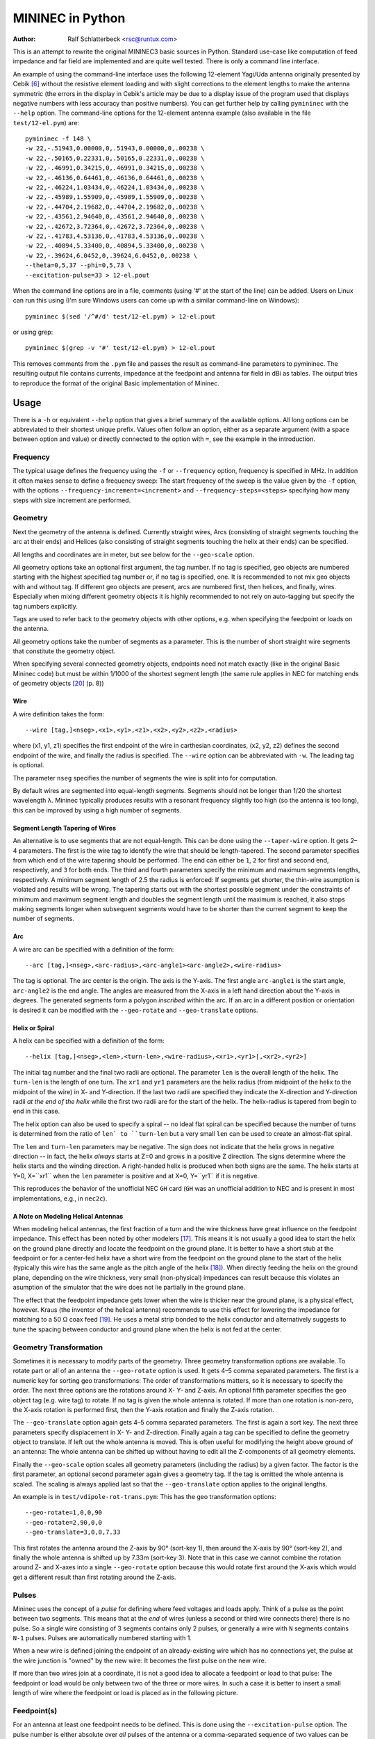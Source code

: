 MININEC in Python
=================

:Author: Ralf Schlatterbeck <rsc@runtux.com>

.. |--| unicode:: U+2013   .. en dash
.. |__| unicode:: U+2013   .. en dash without spaces
    :trim:
.. |_| unicode:: U+00A0 .. Non-breaking space
    :trim:
.. |-| unicode:: U+202F .. Thin non-breaking space
    :trim:
.. |ohm| unicode:: U+02126 .. Omega
.. |numpy.linalg.solve| replace:: ``numpy.linalg.solve``
.. |scipy.integrate| replace:: ``scipy.integrate``
.. |scipy.special.ellipk| replace:: ``scipy.special.ellipk``

This is an attempt to rewrite the original MININEC3 basic sources in
Python. Standard use-case like computation of feed impedance and far
field are implemented and are quite well tested. There is only a command
line interface.

An example of using the command-line interface uses the following
12-element Yagi/Uda antenna originally presented by Cebik [6]_ without
the resistive element loading and with slight corrections to the element
lengths to make the antenna symmetric (the errors in the display in
Cebik's article may be due to a display issue of the program used that
displays negative numbers with less accuracy than positive numbers).
You can get further help by calling ``pymininec`` with the ``--help``
option.  The command-line options for the 12-element antenna example
(also available in the file ``test/12-el.pym``) are::

    pymininec -f 148 \
    -w 22,-.51943,0.00000,0,.51943,0.00000,0,.00238 \
    -w 22,-.50165,0.22331,0,.50165,0.22331,0,.00238 \
    -w 22,-.46991,0.34215,0,.46991,0.34215,0,.00238 \
    -w 22,-.46136,0.64461,0,.46136,0.64461,0,.00238 \
    -w 22,-.46224,1.03434,0,.46224,1.03434,0,.00238 \
    -w 22,-.45989,1.55909,0,.45989,1.55909,0,.00238 \
    -w 22,-.44704,2.19682,0,.44704,2.19682,0,.00238 \
    -w 22,-.43561,2.94640,0,.43561,2.94640,0,.00238 \
    -w 22,-.42672,3.72364,0,.42672,3.72364,0,.00238 \
    -w 22,-.41783,4.53136,0,.41783,4.53136,0,.00238 \
    -w 22,-.40894,5.33400,0,.40894,5.33400,0,.00238 \
    -w 22,-.39624,6.0452,0,.39624,6.0452,0,.00238 \
    --theta=0,5,37 --phi=0,5,73 \
    --excitation-pulse=33 > 12-el.pout

When the command line options are in a file, comments (using '#' at the
start of the line) can be added.
Users on Linux can run this using (I'm sure Windows users can come up
with a similar command-line on Windows)::

    pymininec $(sed '/^#/d' test/12-el.pym) > 12-el.pout

or using grep::

    pymininec $(grep -v '#' test/12-el.pym) > 12-el.pout

This removes comments from the ``.pym`` file and passes the result as
command-line parameters to pymininec.
The resulting output file contains currents, impedance at the feedpoint
and antenna far field in dBi as tables. The output tries to reproduce
the format of the original Basic implementation of Mininec.

Usage
-----

There is a ``-h`` or equivalent ``--help`` option that gives a brief
summary of the available options. All long options can be abbreviated to
their shortest unique prefix. Values often follow an option, either as a
separate argument (with a space between option and value) or directly
connected to the option with ``=``, see the example in the introduction.

Frequency
+++++++++

The typical usage defines the frequency using the ``-f`` or
``--frequency`` option, frequency is specified in MHz. In addition it
often makes sense to define a frequency sweep: The start frequency of
the sweep is the value given by the ``-f`` option, with the options
``--frequency-increment=<increment>`` and ``--frequency-steps=<steps>``
specifying how many steps with size increment are performed.

Geometry
++++++++

Next the geometry of the antenna is defined. Currently straight wires,
Arcs (consisting of straight segments touching the arc at their ends)
and Helices (also consisting of straight segments touching the helix at
their ends) can be specified.

All lengths and coordinates are in meter, but see below for the
``--geo-scale`` option.

All geometry options take an optional first argument, the tag number.
If no tag is specified, geo objects are numbered starting with the
highest specified tag number or, if no tag is specified, one. It is
recommended to not mix geo objects with and without tag. If different
geo objects are present, arcs are numbered first, then helices, and
finally, wires.  Especially when mixing different geometry objects it is
highly recommended to not rely on auto-tagging but specify the tag
numbers explicitly.

Tags are used to refer back to the geometry objects with other
options, e.g. when specifying the feedpoint or loads on the antenna.

All geometry options take the number of segments as a parameter. This is
the number of short straight wire segments that constitute the geometry
object.

When specifying several connected geometry objects, endpoints need not
match exactly (like in the original Basic Mininec code) but must be
within 1/1000 of the shortest segment length (the same rule applies in
NEC for matching ends of geometry objects [20]_ (p. 8))

Wire
~~~~

A wire definition takes the form::

 --wire [tag,]<nseg>,<x1>,<y1>,<z1>,<x2>,<y2>,<z2>,<radius>

where (x1, y1, z1) specifies the first endpoint of the wire in
carthesian coordinates, (x2, y2, z2) defines the second endpoint of the
wire, and finally the radius is specified. The ``--wire`` option can be
abbreviated with ``-w``. The leading tag is optional.


The parameter ``nseg`` specifies the number of segments the wire is
split into for computation.

By default wires are segmented into equal-length segments. Segments
should not be longer than 1/20 the shortest wavelength λ. Mininec
typically produces results with a resonant frequency slightly too high
(so the antenna is too long), this can be improved by using a high
number of segments.

Segment Length Tapering of Wires
~~~~~~~~~~~~~~~~~~~~~~~~~~~~~~~~

An alternative is to use segments that are not equal-length. This can be
done using the ``--taper-wire`` option. It gets 2 |__| 4 parameters. The first
is the wire tag to identify the wire that should be length-tapered. The
second parameter specifies from which end of the wire tapering should be
performed. The end can either be ``1``, ``2`` for first and second end,
respectively, and ``3`` for both ends. The third and fourth parameters
specify the minimum and maximum segments lengths, respectively. A
minimum segment length of 2.5 the radius is enforced: If segments get
shorter, the thin-wire asumption is violated and results will be wrong.
The tapering starts out with the shortest possible segment under the
constraints of minimum and maximum segment length and doubles the
segment length until the maximum is reached, it also stops making
segments longer when subsequent segments would have to be shorter than
the current segment to keep the number of segments.

Arc
~~~

A wire arc can be specified with a definition of the form::

 --arc [tag,]<nseg>,<arc-radius>,<arc-angle1><arc-angle2>,<wire-radius>

The tag is optional. The arc center is the origin. The axis is the
Y-axis. The first angle ``arc-angle1`` is the start angle,
``arc-angle2`` is the end angle. The angles are measured from the X-axis
in a left hand direction about the Y-axis in degrees.
The generated segments form a polygon *inscribed* within the arc.
If an arc in a different position or orientation is desired it can be
modified with the ``--geo-rotate`` and ``--geo-translate`` options.

Helix or Spiral
~~~~~~~~~~~~~~~

A helix can be specified with a definition of the form::

 --helix [tag,]<nseg>,<len>,<turn-len>,<wire-radius>,<xr1>,<yr1>[,<xr2>,<yr2>]

The initial tag number and the final two radii are optional.
The parameter ``len`` is the overall length of the helix. The
``turn-len`` is the length of one turn. The ``xr1`` and ``yr1``
parameters are the helix radius (from midpoint of the helix to the
midpoint of the wire) in X- and Y-direction. If the last two radii are
specified they indicate the X-direction and Y-direction radii *at the
end of the helix* while the first two radii are for the start of the
helix. The helix-radius is tapered from begin to end in this case.

The helix option can also be used to specify a spiral -- no ideal flat
spiral can be specified because the number of turns is determined from
the ratio of ``len` to ``turn-len`` but a very small ``len`` can be
used to create an almost-flat spiral.

The ``len`` and ``turn-len`` parameters may be negative. The sign does
not indicate that the helix grows in negative direction -- in fact, the
helix *always* starts at Z=0 and grows in a positive Z direction. The
signs determine where the helix starts and the winding direction. A
right-handed helix is produced when both signs are the same. The helix
starts at Y=0, X=``xr1`` when the ``len`` parameter is positive and at
X=0, Y=``yr1`` if it is negative.

This reproduces the behavior of the unofficial NEC ``GH`` card (``GH``
was an unofficial addition to NEC and is present in most
implementations, e.g., in ``nec2c``).

A Note on Modeling Helical Antennas
~~~~~~~~~~~~~~~~~~~~~~~~~~~~~~~~~~~

When modeling helical antennas, the first fraction of a turn and the
wire thickness have great influence on the feedpoint impedance. This
effect has been noted by other modelers [17]_. This means it is not
usually a good idea to start the helix on the ground plane directly and
locate the feedpoint on the ground plane. It is better to have a short
stub at the feedpoint or for a center-fed helix have a short wire from
the feedpoint on the ground plane to the start of the helix (typically
this wire has the same angle as the pitch angle of the helix [18]_).
When directly feeding the helix on the ground plane, depending on the
wire thickness, very small (non-physical) impedances can result because
this violates an asumption of the simulator that the wire does not lie
partially in the ground plane.

The effect that the feedpoint impedance gets lower when the wire is
thicker near the ground plane, is a physical effect, however. Kraus (the
inventor of the helical antenna) recommends to use this effect for
lowering the impedance for matching to a 50 |ohm| coax feed [19]_. He
uses a metal strip bonded to the helix conductor and alternatively
suggests to tune the spacing between conductor and ground plane when the
helix is not fed at the center.

Geometry Transformation
+++++++++++++++++++++++

Sometimes it is necessary to modify parts of the geometry. Three
geometry transformation options are available. To rotate part or all of
an antenna the ``--geo-rotate`` option is used. It gets 4 |__| 5 comma
separated parameters. The first is a numeric key for sorting geo
transformations: The order of transformations matters, so it is
necessary to specify the order. The next three options are the rotations
around X- Y- and Z-axis. An optional fifth parameter specifies the geo
object tag (e.g. wire tag) to rotate. If no tag is given the whole
antenna is rotated. If more than one rotation is non-zero, the X-axis
rotation is performed first, then the Y-axis rotation and finally the
Z-axis rotation.

The ``--geo-translate`` option again gets 4 |__| 5 comma separated
parameters. The first is again a sort key. The next three parameters
specify displacement in X- Y- and Z-direction. Finally again a tag can
be specified to define the geometry object to translate. If left out the
whole antenna is moved. This is often useful for modifying the height
above ground of an antenna: The whole antenna can be shifted up without
having to edit all the Z-components of all geometry elements.

Finally the ``--geo-scale`` option scales all geometry parameters
(including the radius) by a given factor. The factor is the first
parameter, an optional second parameter again gives a geometry tag. If
the tag is omitted the whole antenna is scaled. The scaling is always
applied last so that the ``--geo-translate`` option applies to the
original lengths.

An example is in ``test/vdipole-rot-trans.pym``: This has the geo
transformation options::

    --geo-rotate=1,0,0,90
    --geo-rotate=2,90,0,0
    --geo-translate=3,0,0,7.33

This first rotates the antenna around the Z-axis by 90° (sort-key 1),
then around the X-axis by 90° (sort-key 2), and finally the whole
antenna is shifted up by 7.33m (sort-key 3). Note that in this case we
cannot combine the rotation around Z- and X-axes into a single
``--geo-rotate`` option because this would rotate first around the
X-axis which would get a different result than first rotating around the
Z-axis.

Pulses
++++++

Mininec uses the concept of a *pulse* for defining where feed voltages
and loads apply. Think of a pulse as the point between two segments.
This means that at the *end* of wires (unless a second or third wire
connects there) there is no pulse. So a single wire consisting of 3
segments contains only 2 pulses, or generally a wire with ``N`` segments
contains ``N-1`` pulses. Pulses are automatically numbered starting with 1.

When a new wire is defined joining the endpoint of an already-existing
wire which has no connections yet, the pulse at the wire junction is
"owned" by the new wire: It becomes the first pulse on the new wire.

If more than two wires join at a coordinate, it is not a good idea to
allocate a feedpoint or load to that pulse: The feedpoint or load
would be only between two of the three or more wires. In such a case it
is better to insert a small length of wire where the feedpoint or load
is placed as in the following picture.

.. figure:: https://raw.githubusercontent.com/schlatterbeck/pymininec/master/feed.png
    :align: center


Feedpoint(s)
++++++++++++

For an antenna at least one feedpoint needs to be defined. This is done
using the ``--excitation-pulse`` option. The pulse number is either
absolute over *all* pulses of the antenna or a comma-separated sequence
of two values can be specified where the first is the pulse number
*relative to* the wire specified by the second number, the wire tag.
By default the excitation voltage is 1V but this can be changed by
specifying a ``--excitation-voltage`` option which gets a complex number
in volts. If multiple feedpoints are defined this is done by multiple
``--excitation-pulse`` and ``--excitation-voltage`` options.

Lumped Loads
++++++++++++

Adding loads to an antenna structure is a two-step process. In the first
step the loads are defined. In the second step they are attached to
pulses.

The easiest load type is specified with the ``-l`` or ``--load`` option.
It gets a complex number as argument. Note that this simple load type
does not change with frequency. Simple loads are sorted first when
attaching loads.

Laplace loads are the most general type of load. With it combinations of
`lumped element loads`_ can be modeled. In a combination of serial and
parallel lumped components, an inductance is modeled with L*s, a
capacitance is modeled with 1/(C*s) and a resistance with R. After
analyzing a complex circuit, a polynomial of s results in the numerator
and denominator of a fraction. The denominator is specified with the
``--laplace-load-a`` option and the numerator with the
``--laplace-load-b`` option. Both take a comma-separated list of real
numbers, representing the coefficients of the polynomial in increasing
order of exponentials. Laplace loads are sorted last when attaching
loads.

Another load type that is internally based on laplace loads is specified
with the ``--rlc-load`` option. It gets three parameters, the resistance
in Ohm, the inductance in Henry and the capacitance in Farad. A zero
in the Farad position indicates a short instead of a capacitance.  All
three lumped components are connected in series.  RLC loads are sorted
second when attaching loads.

Finally trap loads |--| which are also based on laplace loads internally
|--| allow the specification of traps in an antenna. They
consist of a serial connection of a resistor with an inductance
(modeling the non-zero resistance of a real inductance) in parallel with
a capacitance. The ``--trap-load`` option gets three comma-separated
real numbers, the resistance, the inductance, and the capacitance in
Ohm, Henry, and Farad, respectively. Trap loads are sorted third when
attaching loads.

Loads are attached to pulses with the ``--attach-load`` option. The
option takes 2 |__| 3 comma separated parameters. The first is the load
index. The load indeces are computed by iterating over all simple loads,
then all RLC loads, then all trap loads and finally all laplace loads
assigning them a load index starting with one.

Distributed Load on Wires
+++++++++++++++++++++++++

Non-ideal wires have distributed conductivity. With the option
``--skin-effect-conductivity`` distributed conductivity of a wire can be
specified. Alternatively the ``--skin-effect-resistivity`` option can be
used if the resistivity of the wire is known. Both option get one or two
parameters. The first parameter is the conductivity or resistivity,
respectively. The second optional parameter specifies the geometry
(e.g. wire) tag. If no tag is given, the skin effect load is attached to
*all* geometry objects.

Wires can have insulation. The effect of insulation on the distributed
impedance of a wire is modeled with the ``--insulation-load`` option. It
gets 2 |__| 3 parameters. The first parameter specifies the radius of the
wire *including* insulation. The second specifies the relative
permittivity of the insulation. The third optional parameter specifies
the geometry (e.g. wire) tag. If no tag is given the insulation load is
attached to all wires.

At most one insulation load and at most one skin effect load can be
specified per wire.

Ground and Radials
++++++++++++++++++

Ground can be specified with the ``--medium`` option. If not given, free
space is asumed. Multiple ``--medium`` options can be specified in which
case the subsequent media are either concentric around the first ground
or linearly allocated in X-direction. The ``--boundary`` option
specifies if the media are concentric (``--boundary=circular``) or in
X-direction (``--boundary=linear``) the default is a linear boundary.
The ``--medium`` option gets 3 |__| 4 comma-separated parameters, the
permittivity (dielectric constant), the conductivity, and the height.
If the first three are zero, ideal ground is asumed. With ideal ground
only a single ``--medium`` option is allowed.

The fourth parameter gives the width of the ground (the distance to the
next medium), this is a length in X-direction for linear boundary and a
radius for circular boundary. The fourth parameter is not used for the
last ``--medium`` option.

Note that you typically want *negative* heights for media further out,
this allows modelling of summits. Mininec *allows* the specification of
*higher* grounds but the results will be questionable as no reflection
at the higher ground is modelled. The first medium must always be at
height zero.

For the first medium, radials can be specified. Radials are allowed only
for non-ideal ground. The option ``--radial-count`` gives the number of
radials. The option ``--radial-radius`` gives the radius of the
radial-wires. Specifying radials will automatically select circular
boundary. The length of the radials is defined by the distance to the
next medium. So with radials at least two ``--medium`` options are
required.

Specifying What is Computed
+++++++++++++++++++++++++++

With the ``--option`` option it can be specified what outputs are
computed and printed. This option can be specified multiple times.
It can take the arguments ``far-field``, ``far-field-absolute``,
``near-field``, and ``none``. When ``none`` is specified as the only
option, only currents and feed point impedance are printed.

The ``far-field`` options selects printing of the far field in dBi.
The ``far-field-absolute`` option selects printing of the far field in
V/m. This option can be modified by specifying a different power level
using the `--ff-power`` option and the ``--ff-distance`` option to
specify the distance in radial direction of the far field measurement
point. Far field measurements are taken at elevation and azimuth angles
specified with the ``--theta`` and ``--phi`` options, respectively.
The elevation angle theta is measured from the zenith while the azimuth
angle phi is measured from the X-axis. Both, the ``--theta`` and the
``--phi`` option take tree comma-separated arguments: The start angle,
the angle increment, and the number of angles. By default, theta is
"0,10,10", so it runs from the zenith to ground in 10 degree steps. The
default for phi is "0,10,37", so it runs around the azimuth circle in 10
degree steps, computing the 0° and 360° on the X-axis value twice. This
is needed for some 3d-plotting tools for plotting a closed surface for
the 3d gain pattern.

The ``--option=near-field`` specifies printing of the near field.
This also needs specification of the ``--near-field`` option which gets
9 comma-separated parameters: The first three define the start (x, y, z)
coordinate of near-field measurements, the next three define the
increment of far field measurements and the last three define the number
of increments in each direction. With the ``--nf-power`` option it
is possible to modify the power level for the near field computation.

Without any ``--option``, far field is printed if no near field
options are present.

Miscellaneous Options
+++++++++++++++++++++

With the option ``--output-cmdline`` the given command-line options can
be printed. This is useful for tests and when using the API: All options
can be written out to reproduce the current settings. The option takes a
file name as an argument.

With the option ``--output-basic-input``, input for the original Mininec
code in Basic can be printed. The Basic code uses prompts to ask the
user for input. With this option the complete user input can be
generated. Running the Basic code with Yabasi_, the user input can be
fed into the Basic program with the ``-i`` option which is useful for
comparing the values computed by pymininec to the values computed by the
original Basic code. The option takes a file name as an argument.

With the ``-T`` or ``--timing`` option, printing of runtimes of various
parts of the computation is requested. The option takes no arguments.

Measuring Timings
-----------------

Starting with version 1 there is a command-line option ``-T`` which
outputs computation timings on the standard error output. This was used
for measuring the results of recent vectorization of computations.
Speedups are roughly:

- About a factor of 50 for computation of the impedance matrix.
  So we're down from around 23 seconds to 0.44 seconds for a 12 element
  Yagi/Uda with 22 segments per element.
- About a factor of 200 for computation of the far field.
  So we're down from around 19 seconds to 0.09 seconds for the 12
  element Yagi/Uda with 5° resolution of azimuth and elevation angles.
  Even the computation of a 1° resolution takes below 2s for this
  antenna.
- About a factor of 5 for near-field computations. This could be further
  improved by batching the near field coordinates in chunks. I'm
  currently not using near-field computations much, so further
  improvements will wait until I have more need...

Plotting
--------

The output tables produced by ``pymininec``
are not very useful to get an idea of the far field behaviour of
an antenna. The companion program `plot-antenna`_ used to be bundled
with ``pymininec`` but was moved to its own project. You can currently
plot elevation and azimuth diagram of an antenna, a 3D-plot, the
geometry and VSWR. All either as a standalone program (using matplotlib)
or exported as HTML to the browser (using plotly).

Test Coverage and Code Quality
------------------------------

This section contains some notes on code quality and recent
improvements.

Test Coverage: making Sure it is Consistent with Original Mininec
+++++++++++++++++++++++++++++++++++++++++++++++++++++++++++++++++

There are several tests against the `original Basic source code`_, for
the test cases see the subdirectory ``test``. One of the test cases is
a simple 7MHz wire dipole with half the wavelength and 10 segments.
In one case the wire is 0.01m (1cm) thick, we use such a thick wire to
make the mininec code work harder because it cannot use the thin wire
assumptions. Another test is for the thin wire case. Also added are the
inverted-L and the T antenna from the original Mininec reports. All
these may also serve as examples.  Tests statement coverage is currently
at 100%.

There was a line that is flagged as not covered by the ``pytest``
framework if the Python version is below 3.10. This is a ``continue``
statement in ``compute_impedance_matrix`` near the end (as of this
writing line 1388). This is a bug in Python in versions below 3.10:
When setting a breakpoint in the python debugger on the continue
statement, the breakpoint is never reached although the continue
statement is correctly executed. A workaround would be to put a dummy
assignment before the continue statement and verify the test coverage
now reports the continue statement as covered.
I've `reported this as a bug in the pytest project`_ and `as a bug in
python`_, the bugs are closed now because Python3.9 does no longer get
maintenance.

For all the test examples it was carefully verified that the results are
close to the original results in Basic (see `Running examples in Basic`_
to see how you can run the original Basic code in the 21th century). The
differences are due to rounding errors in the single precision
implementation in Basic compared to a double precision implementation in
Python. I'm using numeric code from `numpy`_ where possible to speed up
computation, e.g. solving the impedance matrix is done using
|numpy.linalg.solve|_ instead of a line-by-line translation from Basic.
You can verify the differences yourself. In the ``test`` directory there
are input files with extension ``.mini`` which are intended (after
conversion to carriage-return convention) to be used as input to the
original Basic code. The output of the Basic code is in files with the
extension ``.bout`` while the output of the Python code is in files
with the extension ``.pout``. The ``.pout`` files are compared in the
regression tests. The ``.pym`` files in the ``test`` directory are the
command-line arguments to recreate the ``.pout`` files with
``mininec.py``. An uppercase ``.Bout`` extension is used for output
generated with Yabasi_ where the distinction matters.

In his thesis [5]_, Zeineddin investigates numerical instabilities when
comparing near and far field. He solves this by doing certain
computations for the near field in double precision arithmetics.
I've tried to replicate these experiments and the numerical
instabilities are reproduceable in the Basic version. In the Python
version the instabilities are not present (because everything is in
double precision). But the absolute field values computed in Python are
lower than the ones reported by Zeineddin (and the Basic code *does*
reproduce Zeineddins values).

It doesn't look like there is a problem in the computations of the
currents in the Python code, the computed currents are lower than in
Basic which leads to lower field values. But the computed impedance
matrix when comparing both versions has very low error, see the test
``test_matrix_fill_ohio_example`` in ``test/test_mininec.py`` and the
routine ``plot_z_errors`` to plot the errors (in percent) in
``test/ohio.py``. Compared to the values computed by NEC [5]_, the Basic
code produces slightly higher values for near and far field while the
Python code produces slightly lower values than NEC. I've not tried to
simulate this myself in NEC yet.

You can find the files in
``test/ohio*`` (the thesis was at Ohio University). This time there is a
python script ``ohio.py`` to compute the near and far field values
without recomputing the impedance matrix. This script can show the near
and far field values in a plot and the difference in a second plot.
There are two distances for which these are computed, so the code
produces four plots. There is a second script to plot the Basic near and
far field differences ``plot_bas_ohio.py``.

Code Quality Before Vectorization
+++++++++++++++++++++++++++++++++

Before the vectorization this was the state of the code:

The current Python code is still hard to understand |--| it's the
result of a line-by-line translation from Basic, especially where I
didn't (yet) understand the intention of the code. The same holds for
Variable names which might not (yet) reflect the intention of the code.
I *did* move things like computation of the angle of a complex number,
or the computation of the absolute value, or multiplication/division of
complex numbers to the corresponding complex arithmetic in python where
I detected the pattern.

So the *de-spaghettification* was not successful in some parts of the
code yet :-) My notes from the reverse-engineering can be found in the
file ``basic-notes.txt`` which has explanations of some of the variables
used in mininec and some sub routines with descriptions (mostly taken
from ``REM`` statements) of the Basic code.

The code is also still quite slow: An example of a 12 element Yagi/Uda
antenna used in modeling examples by Cebik [6]_ takes about 50 seconds
on my PC (this has 264 segments, more than the original Mininec ever
supported) when I'm using 5 degree increments for theta and phi angles
and about 11 minutes (!) for 1 degree angles. The reason is that
everything currently is implemented (like in Basic) as nested loops.
This could (and should) be changed to use vector and matrix operations
in `numpy`_. In the inner loop of the matrix fill operation there are
several integrals computed using `gaussian quadrature`_ or a numeric
solution to an `elliptic integral`_. These are now implemented using
methods (or at least constants in the case of `gaussian quadrature`_)
from |scipy.integrate|_ and |scipy.special.ellipk|_.

Code Quality After Vectorization
++++++++++++++++++++++++++++++++

Before beginning the vectorization I've changed the implicit pulse
computations (this used a very complicated indexing schema to access
pulse information) to an explicit data structure in
``mininec/pulse.py``. This improved understandability of the code
considerably (so that I was able to refactor it further to vectorize
computations).

The current version still has obscure variable names from the Basic
implementations and in many cases it is not clear what intermediate
values in computations mean. Since Basic does not have complex numbers,
the semantics of computations can only be guessed. I hope to improve
on this when I get a version of [2]_ |--| the version available as
ADA181682_ contains many completely unreadable pages. If you have a
source of that report with better readability, let me know!

Multiple Inverted-V Example
+++++++++++++++++++++++++++

An old `web-page from 1998 by Dr. Carol F. Milazzo, KP4MD`_ has examples
of antennas simulated with Mininec. The first of these examples is three
crossed inverted-V (one of which has loading inductors to boost the
effective length). The simulation results of pymininec are in the
ballpark of the Mininec-based *NEC4WIN* which was used by KP4MD. But it
looks like *NEC4WIN* might use what it prints as "Diam." as the radius
of the wire (see Fig. 1 in the website) as the radius (see Antenna Model
Files in the Appendix). At least if this format is inherited from NEC
the last column of the wire definition would hold the radius and this
interpretation of the format also is more consistent with the simulation
results of Pymininec. The following table shows the original data
compared to using half of the diameter in the original model in
Pymininec ("Pymininec r") and the diameter as the radius (Pymininec 2r).
When using the (supposed) diameter for the radius, the output data
matches better to the website data.

+---------------+----------------+--------------+--------------+--------------+
| Frequency     |                | Original     | Pymininec r  | Pymininec 2r |
+---------------+----------------+--------------+--------------+--------------+
| 7MHz          | Gain Azimuth   | -2.42 dBi    | -2.52 dBi    | -2.49 dBi    |
|               +----------------+--------------+--------------+--------------+
|               | Gain Elevation |  7.21 dBi    |  7.21 dBi    |  7.21 dBi    |
|               +----------------+--------------+--------------+--------------+
|               | Impedance      | 38.74 +6.77j | 38.82 -3.66j | 39.28 +1.49j |
+---------------+----------------+--------------+--------------+--------------+
| 14MHz         | Gain Azimuth   |  4.33 dBi    |  4.60 dBi    |  4.37 dBi    |
|               +----------------+--------------+--------------+--------------+
|               | Gain Elevation |  7.23 dBi    |  7.73 dBi    |  7.38 dBi    |
|               +----------------+--------------+--------------+--------------+
|               | Impedance      | 46.16 -326j  | 31.86 -307j  | 43.00 -313j  |
+---------------+----------------+--------------+--------------+--------------+

All of KP4MD's examples have been converted to Pymininec and are available as
``inve802B.pym``, ``hloop40-14.pym``, ``hloop40-7.pym``,
``vloop20.pym``, and ``lzh20.pym`` in the ``test`` directory. Only the
``inve802B.pym`` (with the inverted-Vs) uses the diameter in the
original example as the radius in Pymininec, all others use half of the
value in the original example (which is supposed to be the diameter) as
the radius. But most examples match better to the values computed by
KP4MD when doubling the radius.

The Other Edge of The Sword
+++++++++++++++++++++++++++

There are some new tests that check the feedpoint impedance against
known computations from the literature. In particular an old article by
Roy Lewallen [8]_ with the same title as this section.

The column "Python" is from pymininec, the column "Basic
Yabasi" is the original Basic implementation run with my Basic
interpreter Yabasi_. The column "Basic pcbasic" uses the pcbasic_
interpreter.

Note that the "Bent Dipole" is bent horizontally (not an inverted V),
all wire ends are the same height. I have not been able so far to
reproduce the results of the special segmentation scheme that uses only
14 segements with the same results as indicated in the article (see then
entry ``14*`` for the bent dipole). When trying to reproduce it exactly
the imaginary part is much lower (more capacity). The segmentation
scheme is also not very good: In mininec adjacent segment should only
have a factor of 2 in length, not more. The segmentation special scheme
has a jump of factor 5, maybe this makes it numerically instable so that
we get much different results with double precision float.

For the bent dipole I've made three more experiments: One with tapering
from both ends (entry ``14t2``) and two with tapering from one end (entry
``14t1`` and ``14t1l``). Example ``14t1`` has no limit on segment length
while entry ``14t1l`` enforces a minimum segment length of 1/200 lambda.
In all the cases where tapering is from one end, the end with the
feedpoint has the smallest segment length. None of these experiments
comes close to the 14 segment experiment in the paper.

Straight Dipole
~~~~~~~~~~~~~~~

+------+----------------+----------------+----------------+----------------+
| Segs | Lewallen       | Python         | Basic Yabasi   | Basic pcbasic  |
+------+----------------+----------------+----------------+----------------+
| 10   | 74.073+20.292j | 74.074+20.298j | 74.074+20.298j | 74.074+20.300j |
+------+----------------+----------------+----------------+----------------+
| 20   | 75.870+21.877j | 75.872+21.897j | 75.872+21.897j | 75.872+21.897j |
+------+----------------+----------------+----------------+----------------+
| 30   | 76.573+23.218j | 76.567+23.169j | 76.567+23.169j | 76.572+23.203j |
+------+----------------+----------------+----------------+----------------+
| 40   | 76.972+24.053j | 76.972+24.052j | 76.972+24.052j | 76.973+24.068j |
+------+----------------+----------------+----------------+----------------+
| 50   | 77.222+24.517j | 77.240+24.647j | 77.240+24.647j |                |
+------+----------------+----------------+----------------+----------------+

Bent Dipole
~~~~~~~~~~~

+-------+----------------+----------------+----------------+----------------+
| Segs  | Lewallen       | Python         | Basic Yabasi   | Basic pcbasic  |
+-------+----------------+----------------+----------------+----------------+
| 10    | 11.509-76.933j | 11.498-77.045j | 11.498-77.045j | 11.498-77.044j |
+-------+----------------+----------------+----------------+----------------+
| 20    | 11.751-53.812j | 11.740-53.929j | 11.740-53.929j | 11.740-53.932j |
+-------+----------------+----------------+----------------+----------------+
| 30    | 11.819-46.934j | 11.808-47.068j | 11.808-47.068j | 11.808-47.055j |
+-------+----------------+----------------+----------------+----------------+
| 40    | 11.848-43.783j | 11.837-43.893j | 11.837-43.893j | 11.838-43.858j |
+-------+----------------+----------------+----------------+----------------+
| 50    | 11.861-41.988j | 11.851-42.107j | 11.851-42.107j |                |
+-------+----------------+----------------+----------------+----------------+
| 14*   | 11.312-43.119j | 11.104-47.879j |                                 |
+-------+----------------+----------------+---------------------------------+
| 14t1  |                | 10.859-42.486j |                                 | 
+-------+----------------+----------------+---------------------------------+
| 14t1l |                | 11.118-46.593j |                                 | 
+-------+----------------+----------------+---------------------------------+
| 14t2  |                | 11.314-45.659j |                                 | 
+-------+----------------+----------------+---------------------------------+


Running the Tests
+++++++++++++++++

You can run the tests with::

  python3 -m pytest test

If coverage should be reported this becomes::

  python3 -m pytest --cov mininec test

For a more detailed coverage report use::

  python3 -m pytest --cov-report term-missing --cov mininec test

This will show a detailed report of the lines that are not covered by
tests.

Skin Effect Loads
-----------------

[This section uses math in ReStructuredText which may not render
correctly on all platforms. In particular, `Github has an open issue`_
on this for more than a decade now. It is said to be `supported on pypi`_,
let's see.]

To support skin effect loads on geometry objects (e.g. wires) we need to
compute the internal impedance of a segment. The `Wikipedia article
on skin effect`_ has the following formula for the internal impedance
per unit length:

.. math::
    \newcommand{\Int}{{\mathrm\scriptscriptstyle int}}
    \newcommand{\ber}{\mathop{\mathrm{ber}}\nolimits}
    \newcommand{\bei}{\mathop{\mathrm{bei}}\nolimits}

.. math::
    Z_\Int = \frac{k\rho}{2\pi r}\frac{J_0 (kr)}{J_1 (kr)}

where

.. math::
    k = \sqrt{\frac{-j\omega\mu}{\rho}}

and :math:`r` is the radius, :math:`J_v` are the Bessel functions of
the first kind of order :math:`v`. :math:`Z_\Int` is the impedance *per
unit length* of wire.

Since the `Wikipedia article on skin effect`_ cites this from a book not
available to me, I've looked in a classic, Chipman's Theory and Problems
of Transmission Lines [9]_.  This has the following formula for
:math:`Z_\Int` (6.27 p.77):

.. math::
    Z_\Int = \frac{jR_s}{\sqrt{2}\pi a}
             \frac{\ber(\sqrt{2}a/\delta) + j\bei(\sqrt{2}a/\delta)}
             {\ber^\prime(\sqrt{2}a/\delta) + j\bei^\prime(\sqrt{2}a/\delta)}

with

.. math::
    R_s = \frac{1}{\sigma\delta} = \sqrt{\frac{\omega\mu}{2\sigma}}

and :math:`\delta` the skin depth (in formula 6.15, p. 74):

.. math::
    \delta = \sqrt{\frac{2}{\omega\mu\sigma}}

and :math:`a` the radius.
Note that this formula is identical to the formula used by the Fortran
implementation of NEC-2 as derived in my blog post [10]_. But it is
*not* identical to the one described in the theoretical paper on NEC
[11]_ (p. 75) which is wrong as shown in my blog post [10]_.

Chipman [9]_ also has a conversion from the Kelvin functions to the Bessel
functions (formula 6.11 and 6.12 on p. 74):

.. math::
    \ber (x) = \Re (J_0(\sqrt{-j}x)) \\
    \bei (x) = \Im (J_0(\sqrt{-j}x)) \\

with :math:`\Re` being the real part and :math:`\Im` being the imaginary
part of a complex number. In one expression this is:

.. math::
    J_0 \left(\sqrt{-j}x\right) = \ber (x) + j\bei(x)

For the derivative we have:

.. math::
    -J_1 \left(\sqrt{-j}x\right) \sqrt{-j} = \ber^\prime(x) + j\bei^\prime(x)

and consequently for the fraction of Kelvin functions:

.. math::
    \frac{\ber (x) + j\bei(x)}{\ber^\prime(x) + j\bei^\prime(x}
    = \frac{-1}{\sqrt{-j}}\frac{J_0(\sqrt{-j}x)}{J_1(\sqrt{-j}x}

Replacing this into the :math:`Z_\Int` formula above we get:

.. math::
    Z_\Int = \frac{-jR_s}{\sqrt{2}\pi a}
             \frac{1}{\sqrt{-j}}
             \frac{J_0(\sqrt{-2j}a/\delta)}{J_1(\sqrt{-2j}a/\delta)}

Making use of the fact that

.. math::
    \sqrt{-j} = \frac{1-j}{\sqrt{2}}

we get

.. math::
    Z_\Int =& \frac{-jR_s}{(1-j)\pi a}
              \frac{J_0((1-j)a/\delta)}{J_1((1-j)a/\delta)} \\
           =& \frac{(1-j)R_s}{2\pi a}
              \frac{J_0((1-j)a/\delta)}{J_1((1-j)a/\delta)} \\

replacing :math:`R_s` and :math:`\delta` and using :math:`\rho=1/\sigma` we get

.. math::
    Z_\Int = \frac{(1-j)}{2\pi a}
             \sqrt{\frac{\omega\mu\rho}{2}}
             \frac{J_0\left((1-j)a\sqrt{\frac{\omega\mu}{2\rho}}\right)}
                  {J_1\left((1-j)a\sqrt{\frac{\omega\mu}{2\rho}}\right)}

substituting :math:`k` above and using

.. math::
    \sqrt{-2j} = (1-j)

.. math::
    k = \sqrt{\frac{-j\omega\mu}{\rho}}

.. math::
    Z_\Int =& \frac{(1-j)k}{2\pi a}
              \sqrt{\frac{\rho^2}{-2j}}
              \frac{J_0\left(\frac{(1-j)ak}{\sqrt{-2j}}\right)}
                   {J_1\left(\frac{(1-j)ak}{\sqrt{-2j}}\right)} \\
           =& \frac{k\rho}{2\pi a} \frac{J_0(ak)}{J_1(ak)} \\

which is identical to the Wikipedia formula when we substitute
:math:`a=r`. This is the formula that is used for skin effect loads in
pymininec.

A note on the history of using Kelvin functions instead of Bessel
functions here: Before the age of pocket calculators there were
ready-made tables for Kelvin functions. Lookup of complex arguments to
functions via tables was not possible, so a solution that was computable
with books of mathematical tables was preferred...

Insulated Wires
---------------

Insulated wires use a distributed inductance and equivalent radius:

.. math::
    a_e &= a \left(\frac{b}{a}\right)^{\left(1-
        \frac{1}{\varepsilon_r}\right)}
        = b \left(\frac{a}{b}\right)^\left(\frac{1}{\varepsilon_r}\right) \\
    L   &= \frac{\mu_0}{2\pi}\left(1-\frac{1}{\varepsilon_r}
      \right)\log\left(\frac{b}{a}\right) \\

where :math:`a` is the original radius of the wire, :math:`b` is the
radius of the wire *including insulation*, :math:`\varepsilon_r` is the
relative dieelectric constant of the insulation, :math:`\mu_0` is the
vacuum permeability, and :math:`a_e` is the equivalent radius.  The
inductance :math:`L` is the inductance per length of the insulated wire
(or wire segment).

This formula originally appeared in a paper by Wu [12]_. I discovered it
via a note by Steve Stearns, K6OIK which turned out to be a supplement
to the ARRL Antenna Book [13]_.

I had first tried a formulation by Richmond [15]_ suggested to me by Roy
Lewallen, W7EL (the author of EZNEC). But that formulation turned out to
be numerically instable for small segments. More details are in my blog [16]_.

Notes on Elliptic Integral Parameters
-------------------------------------

The Mininec code uses the implementation of an `elliptic integral`_ when
computing the impedance matrix and in several other places. The integral
uses a set of E-vector coefficients that are cited differently in
different places. In the latest version of the open source Basic code
these parameters are in lines 1510 |__| 1512. They are also
reprinted in the publication [2]_ about that version of Mininec which
has a listing of the Basic source code (slightly different from the
version available online) where it is on p. |-| C-31 in lines
1512 |__| 1514.

+---------------+--------------+--------------+--------------+--------------+
| 1.38629436112 | .09666344259 | .03590092383 | .03742563713 | .01451196212 |
+---------------+--------------+--------------+--------------+--------------+
|            .5 | .12498593397 | .06880248576 | .0332835346  | .00441787012 |
+---------------+--------------+--------------+--------------+--------------+

In one of the first publications on Mininec [1]_ the authors give the
parameters on p. |-| 13 as:

+---------------+--------------+--------------+--------------+--------------+
| 1.38629436112 | .09666344259 | .03590092383 | .03742563713 | .01451196212 |
+---------------+--------------+--------------+--------------+--------------+
|            .5 | .1249859397  | .06880248576 | .03328355346 | .00441787012 |
+---------------+--------------+--------------+--------------+--------------+

This is consistent with the later Mininec paper [2]_ on version |-| 3 of
the Mininec code on p. |-| 9, but large portions of that paper are copy
& paste from the earlier paper.

The first paper [1]_ has a listing of the Basic code of that version and
on p.  |-| 48 the parameters are given as:

+---------------+--------------+--------------+--------------+--------------+
| 1.38629436    | .09666344    | .03590092    | .03742563713 | .01451196    |
+---------------+--------------+--------------+--------------+--------------+
|            .5 | .12498594    | .06880249    | .0332836     | .0041787     |
+---------------+--------------+--------------+--------------+--------------+

In each case the first line are the *a* parameters, the second line are
the *b* parameters. The *a* parameters are consistent in all versions
but notice how in the *b* parameters (2nd line) the current Basic code
has one more *3* in the second column. The rounding of the earlier Basic
code suggests that the second *3* is a typo in the later Basic version.
Also notice that in the 4th column the later Basic code has a *5* less
than the version in the papers. The rounding in the earlier Basic code
also suggests that the later Basic code is in error.

The errors in the `elliptic integral`_ parameters do not have much effect
on the computed values of the Mininec code. There are some minor
differences but these are below the differences between Basic and Python
implementation (single vs. double precision arithmetics). I had hoped
that this has something to do with the well known fact that Mininec
finds a resonance point of an antenna some percent too high which means
that usually in practice the computed wire lengths are a little too
long. This is apparently not the case. The resonance point is also wrong
for very thin wires below the *small radius modification condition*
which happens when the wire radius is below 1e-4 of the wavelength.
Even in that case |--| where the `elliptic integral`_ is not used |--|
the resonance is slightly wrong.

The reference for the `elliptic integral`_ parameters [3]_ cited in both
reports lists the following table on p. |-| 591:

+---------------+--------------+--------------+--------------+--------------+
| 1.38629436112 | .09666344259 | .03590092383 | .03742563713 | .01451196212 |
+---------------+--------------+--------------+--------------+--------------+
|            .5 | .12498593597 | .06880248576 | .03328355346 | .00441787012 |
+---------------+--------------+--------------+--------------+--------------+

Note that I could only locate the 1972 version of the Handbook, not the
1980 version cited by the reports. So there is a small chance that these
parameters were corrected in a later version. It turns out that the
reports are correct in the fourth column and the Basic program is wrong.
But the second column contains still *another* version, note that there
is a *5* in the 9th position after the comma, not a *3* like in the
Basic program and not a missing digit like in the Mininec reports [1]_
[2]_.

Since I could not be sure that there was a typo in the handbook [3]_, I
dug deeper: The handbook cites *Approximations for Digital Computers* by
Hastings (without giving a year) [4]_. The version of that book I found
is from 1955 and lists the coefficients on p. |-| 172:

+---------------+--------------+--------------+--------------+--------------+
| 1.38629436112 | .09666344259 | .03590092383 | .03742563713 | .01451196212 |
+---------------+--------------+--------------+--------------+--------------+
|            .5 | .12498593597 | .06880248576 | .03328355346 | .00441787012 |
+---------------+--------------+--------------+--------------+--------------+

So apparently the handbook [3]_ is correct. And the Basic version and
*both* Mininec reports have at least one typo.

Since this paragraph was written the implementation of the `elliptic
integral`_ was removed and replace with a call to |scipy.special.ellipk|_.
The resulting differences in computed outputs were smaller than the
differences between the Basic (single precision) and the Python (double
precision) implementation.

Running Examples in Basic
-------------------------

The `original Basic source code`_ can still be run today.

Thanks to Rob Hagemans `pcbasic`_ project I had a starting point for
debugging the initial pymininec implementation. It is written in Python
and can be installed with pip. It is also packaged in some Linux
distributions, e.g. in Debian_.

In the meanwhile I've written my own Basic interpreter over a weekend
called Yabasi_ for two reasons:

- pcbasic faithfully reproduces the memory limitations of the time
- pcbasic does some effort to compute in single precision float numbers

A third reason materialized when I had Yabasi_ working: It is *much*
faster than pcbasic_.

Since Mininec reads all inputs for an antenna simulation from the
command-line in Basic, I'm creating input files that contain
reproduceable command-line input for an antenna simulation. An example
of such a script is in ``dipole-01.mini``, the suffix ``mini``
indicating a Mininec file. These can be directly run with Yabasi_ (using
the ``-i`` option), for running with pcbasic they need to be converted
to carriage-return line endings. The Makefile has code for this, you can
run, e.g.::

    make vertical-rad.CR

and a carriage-return version of ``test/vertical-rad.mini`` will be
created.

Of course the input files only make sense if you actually run them with
the mininec basic code as this displays all the prompts.
Note that I had to change the dimensions of some arrays in the Basic
code to not run into an out-of-memory condition with the pcbasic_ Basic
interpreter.

You can run `pcbasic`_ with the command-line option ``--input=`` to specify
an input file. Note that the input file has to be converted to carriage
return line endings (no newlines). I've described how I'm debugging the
Basic code using the Python debugger in a `contribution to pcbasic`_,
this has been moved to the `pcbasic wiki`_.

For Yabasi_ this debugging is built-in, you can specify the command-line
option ``-L <line>`` where ``<line>`` is the line number in the Basic
code where you want to stop. When stopped you can set ::

 !self.break_lineno = 'all'

to single step through the Basic program. Alternatively you can specify
another line number you want to stop at.

In the file ``debug-basic.txt`` you can find my notes on how to debug
mininec using the python debugger with pcbasic. This is more or less a
random cut&paste buffer.

The `original basic source code`_ used to be at the `unofficial
NEC archive`_ by PA3KJ or from the `Mininec github project`_ by the same
author, the `unofficial NEC archive`_ site seems to experience problems
(empty page) as of this writing.

I have a patched MININEC_ version on github that forks the `Mininec
github project`_ and does some small fixes that:

- use larger ``DIM`` statements
- fixes elliptic integral parameters and uses better accuracy for
  elliptic curve and gaussian quadrature parameters
- Uses a better accuracy of the hard-coded constand 1/log(10)*10 which
  is used during far field computation (to get dBi). This makes the
  MININEC_ results of the far field better match the python
  implementation.

My MININEC_ version cannot be run with pcbasic_ because the DIM
statements use too much memory.

Release Notes
-------------

v1.1: Feature improvements

- Lay the groundwork for implementation of further geometry objects not
  just wires
- Wires (and future geometry objects) can have tags, all usage of wires,
  segments, pulses, and loads now use a tag which is a 1-based auto-computed
  number which can be explicitly specified for wires; the tag is used in
  all error messages
- Add segment length tapering: Wires can now be split into segments of
  unequal length
- Add skin effect loads
- Add insulated wire loads
- Add geometry transformations rotation, translation, and scaling
- Implement round-tripping of command-line parameters, allow to output
  the current settings as command-line options
- Implement output of the Basic input to test an antenna model against
  the original Basic implementation
- The ``--excitation-segment`` option has been renamed to
  ``--excitation-pulse`` and it now allows specification of the pulse
  relative to a geometry object (e.g. wire)

v1.0: Speed improvement by vectorization

- Vectorize far field computation
- Vectorize computation of the impedance matrix
- Vectorize near field computation

v0.6.1: Fix entry point for script

v0.6.0: Add pyproject.toml

- Add pyproject.toml
- Add LICENSE file
- Minor fixes

v0.5.0: Bug fixes and new load types

- New load types RLC load and Trap load: The first uses a series R-L-C
  (with each being optional), the second serial R-L parallel to a C (for
  a good emulation of traps in antennas)
- Bug-Fix in wire-end matching: If there are multiple wires connected
  to a single point the previous implementation would not build the data
  structures correctly
- Add more regression tests
- Get rid of unittest to avoid a mixture of the unittest and pytest
  testing frameworks

v0.4.0: Split `plot-antenna`_ into own project

- Own project `plot-antenna`_
- Fix parsing of several medium options, mention ground in documentation

v0.3.0: Laplace loads correctly implemented

- Use scipy.special.ellipk for elliptic integral
- Use gaussian quadrature coefficients from scipy.integrate
- Test resonance (NEC vs. mininec)

v0.2.0: Add short paragraph on new plotting program

- Test coverage
- Expression simplification

v0.1.0: Initial release

.. _`original basic source code`: https://github.com/Kees-PA3KJ/MiniNec
.. _`unofficial NEC archive`: http://nec-archives.pa3kj.com/
.. _`Mininec github project`: https://github.com/Kees-PA3KJ/MiniNec
.. _`MININEC`: https://github.com/schlatterbeck/MiniNec
.. _`numpy`: https://numpy.org/
.. _`pcbasic`: https://github.com/robhagemans/pcbasic
.. _Yabasi: https://github.com/schlatterbeck/yabasi
.. _`Debian`: https://packages.debian.org/stable/python3-pcbasic
.. _`contribution to pcbasic`: https://github.com/robhagemans/pcbasic/pull/183
.. _`pcbasic wiki`:
    https://github.com/robhagemans/pcbasic/wiki/Debugging-Basic-with-the-Python-Debugger

Literature
----------

.. [1] Alfredo J. Julian, James C. Logan, and John W. Rockway.
   Mininec: A mini-numerical electromagnetics code. Technical Report
   NOSC TD 516, Naval Ocean Systems Center (NOSC), San Diego,
   California, September 1982. Available as ADA121535_ from the Defense
   Technical Information Center.
.. [2] J. C. Logan and J. W. Rockway. The new MININEC (version |-| 3): A
   mini-numerical electromagnetic code. Technical Report NOSC TD 938,
   Naval Ocean Systems Center (NOSC), San Diego, California, September
   1986. Available as ADA181682_ from the Defense Technical Information
   Center. Note: The scan of that report is *very* bad. If you have
   access to a better version, please make it available!
.. [3] Milton Abramowitz and Irene A. Stegun, editors. Handbook of
   Mathematical Functions With Formulas, Graphs, and Mathematical
   Tables.  Number 55 in Applied Mathematics Series.  National Bureau
   of Standards, 1972.
.. [4] Cecil Hastings, Jr. Approximations for Digital Computers.
   Princeton University Press, 1955.
.. [5] Rafik Paul Zeineddin. Numerical electromagnetics codes: Problems,
   solutions and applications. Master’s thesis, Ohio University, March 1993.
   Available from the `OhioLINK Electronic Theses & Dissertations Center`_
.. [6] L. B. Cebik. Radiation plots: Polar or rectangular; log or linear.
   In Antenna Modeling Notes [7], chapter 48, pages 366–379. Available
   in Cebik's `Antenna modelling notes episode 48`_
.. [7] L. B. Cebik. Antenna Modeling Notes, volume 2. antenneX Online
   Magazine, 2003. Available with antenna models from the `Cebik
   collection`_.
.. [8] Roy Lewallen. Mininec: The other edge of the sword. QST, pages
   18–22, February 1991.
.. [9] Robert A. Chipman. Theory and Problems of Transmission Lines.
   Schaums Outline. McGraw-Hill, 1968.
.. [10] Ralf Schlatterbeck. Skin Effect Load Update. `Blog post`_, Open
   Source Consulting, July 2024.
.. [11] G. J. Burke and A. J. Poggio. Numerical electromagnetics code (NEC)
   |--| method of moments, Part I: Program description |--| theory.
   January 1981.
.. [12] Tai Tsun Wu. Theory of the dipole antenna and the two-wire
   transmission line. Journal of Mathematical Physics, 2(4):550–574,
   July 1961.
.. [13] Steve Stearns. `Modeling insulated wire`_. In Silver [14]_.
   Supplement to Antenna Book, page visited 2024-08-26.
.. [14] H. Ward Silver, editor. The ARRL Antenna Book for Radio
   Communications. American Radio Relay League (ARRL), 25th edition, 2023.
.. [15] J. H. Richmond. Radiation and scattering by thin-wire structures
   in the complex frequency domain. Contractor Report CR-2396, NASA,
   Columbia, Ohio, May 1974. Available as `CR-2936`_
.. [16] Ralf Schlatterbeck. Modeling a wire antenna with insulation.
   `Blog post, Open Source Consulting, September 2024`_.
.. [17] Darrel Emerson. The gain of an axial-mode helix antenna. In
   R. Dean Straw, editor, The ARRL Antenna Compendium, volume 4, pages
   64–68. American Radio Relay League (ARRL), 1995.
.. [18] Otto J. Glasser and John D. Kraus. Measured impedances of
   helical beam antennas. Journal of Applied Physics, 19(2):193–197,
   February 1948.
.. [19] John D. Kraus. A 50-ohm input impedance for helical beam antennas.
   IEEE Transactions on Antennas and Propagation, 25(6):913, November 1977.
.. [20] G. J. Burke and A. J. Poggio. NEC-2 manual, part III: `User's
   guide`_. Manual, September 1996. This is an unofficial updated version
   documenting the GH card (Helix), the original is from January 1981.

.. _ADA121535: https://apps.dtic.mil/sti/pdfs/ADA121535.pdf
.. _ADA181682: https://apps.dtic.mil/sti/pdfs/ADA181682.pdf
.. _`numpy.linalg.solve`:
    https://numpy.org/doc/stable/reference/generated/numpy.linalg.solve.html
.. _`scipy.integrate`: https://docs.scipy.org/doc/scipy/tutorial/integrate.html
.. _`scipy.special.ellipk`:
    https://docs.scipy.org/doc/scipy/reference/generated/scipy.special.ellipk.html
.. _`OhioLINK Electronic Theses & Dissertations Center`:
    https://etd.ohiolink.edu/apexprod/rws_etd/send_file/send?accession=ohiou1176315682
.. _`reported this as a bug in the pytest project`:
    https://github.com/pytest-dev/pytest/issues/10152
.. _`as a bug in python`:
    https://github.com/python/cpython/issues/94974
.. _`Cebik collection`:
    http://on5au.be/Books/allmodnotes.zip
.. _`Antenna modelling notes episode 48`:
    http://on5au.be/content/amod/amod48.html
.. _`gaussian quadrature`: https://en.wikipedia.org/wiki/Gaussian_quadrature
.. _`elliptic integral`: https://en.wikipedia.org/wiki/Elliptic_integral
.. _`scipy`: https://scipy.org/
.. _`plot-antenna`: https://github.com/schlatterbeck/plot-antenna
.. _`web-page from 1998 by Dr. Carol F. Milazzo, KP4MD`:
    https://www.qsl.net/kp4md/kp4mdnec.htm
.. _`Github has an open issue`: https://github.com/github/markup/issues/83
.. _`supported on pypi`: https://github.com/pypi/warehouse/pull/12062
.. _`Blog Post`: https://blog.runtux.com/posts/2024/07/28/
.. _`Wikipedia article on skin effect`:
    https://en.wikipedia.org/wiki/Skin_effect
.. _`lumped element loads`: https://en.wikipedia.org/wiki/Lumped-element_model
.. _`Modeling insulated wire`:
    http://www.arrl.org/files/file/Modeling%20Insulated%20Wire%20-%20K6OIK.pdf
.. _`Blog post, Open Source Consulting, September 2024`:
    https://blog.runtux.com/posts/2024/09/17/
.. _`CR-2936`: https://ntrs.nasa.gov/citations/19740013743
.. _`User's guide`: https://www.nec2.org/other/nec2prt3.pdf
